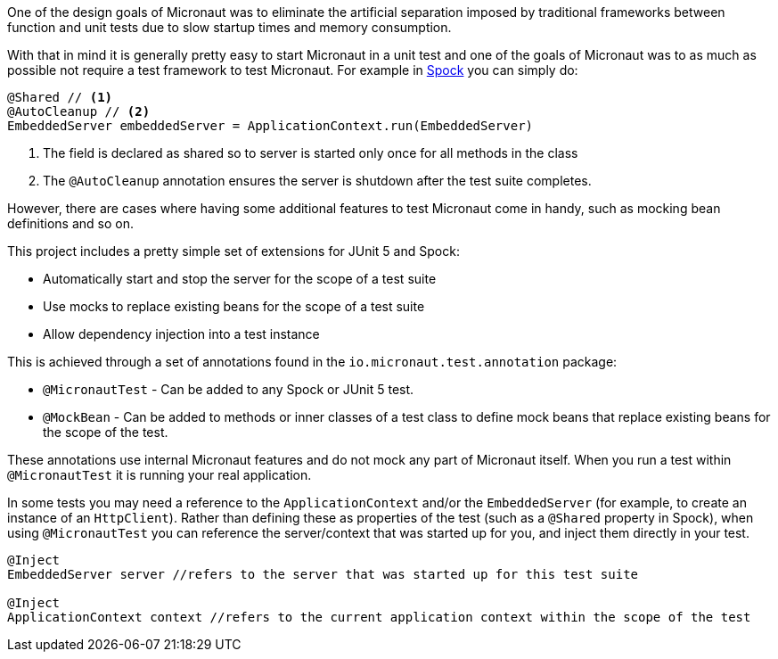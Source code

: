 One of the design goals of Micronaut was to eliminate the artificial separation imposed by traditional frameworks between function and unit tests due to slow startup times and memory consumption.


With that in mind it is generally pretty easy to start Micronaut in a unit test and one of the goals of Micronaut was to as much as possible not require a test framework to test Micronaut. For example in http://spockframework.org[Spock] you can simply do:

[source,groovy]
----
@Shared // <1>
@AutoCleanup // <2>
EmbeddedServer embeddedServer = ApplicationContext.run(EmbeddedServer)
----

<1> The field is declared as shared so to server is started only once for all methods in the class
<2> The `@AutoCleanup` annotation ensures the server is shutdown after the test suite completes.

However, there are cases where having some additional features to test Micronaut come in handy, such as mocking bean definitions and so on.

This project includes a pretty simple set of extensions for JUnit 5 and Spock:

* Automatically start and stop the server for the scope of a test suite
* Use mocks to replace existing beans for the scope of a test suite
* Allow dependency injection into a test instance

This is achieved through a set of annotations found in the `io.micronaut.test.annotation` package:

* `@MicronautTest` - Can be added to any Spock or JUnit 5 test.
* `@MockBean` - Can be added to methods or inner classes of a test class to define mock beans that replace existing beans for the scope of the test.

These annotations use internal Micronaut features and do not mock any part of Micronaut itself. When you run a test within `@MicronautTest` it is running your real application.

In some tests you may need a reference to the `ApplicationContext` and/or the `EmbeddedServer` (for example, to create an instance of an `HttpClient`). Rather than defining these as properties of the test (such as a `@Shared` property in Spock), when using `@MicronautTest` you can reference the server/context that was started up for you, and inject them directly in your test.  

[source,groovy]
----
@Inject 
EmbeddedServer server //refers to the server that was started up for this test suite

@Inject 
ApplicationContext context //refers to the current application context within the scope of the test
----
